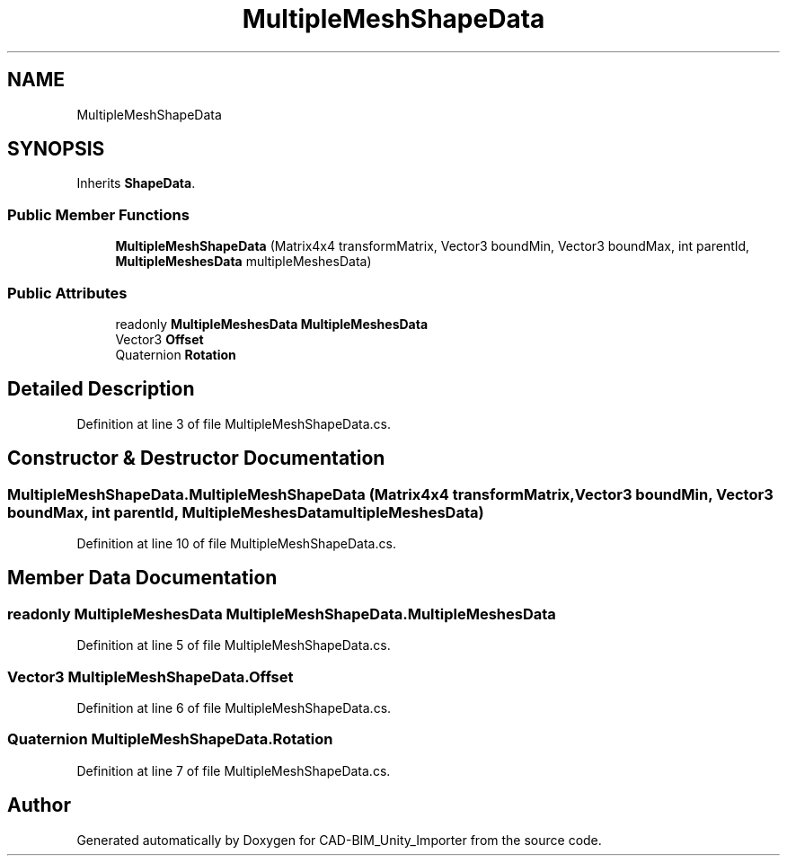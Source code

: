 .TH "MultipleMeshShapeData" 3 "Thu May 16 2019" "CAD-BIM_Unity_Importer" \" -*- nroff -*-
.ad l
.nh
.SH NAME
MultipleMeshShapeData
.SH SYNOPSIS
.br
.PP
.PP
Inherits \fBShapeData\fP\&.
.SS "Public Member Functions"

.in +1c
.ti -1c
.RI "\fBMultipleMeshShapeData\fP (Matrix4x4 transformMatrix, Vector3 boundMin, Vector3 boundMax, int parentId, \fBMultipleMeshesData\fP multipleMeshesData)"
.br
.in -1c
.SS "Public Attributes"

.in +1c
.ti -1c
.RI "readonly \fBMultipleMeshesData\fP \fBMultipleMeshesData\fP"
.br
.ti -1c
.RI "Vector3 \fBOffset\fP"
.br
.ti -1c
.RI "Quaternion \fBRotation\fP"
.br
.in -1c
.SH "Detailed Description"
.PP 
Definition at line 3 of file MultipleMeshShapeData\&.cs\&.
.SH "Constructor & Destructor Documentation"
.PP 
.SS "MultipleMeshShapeData\&.MultipleMeshShapeData (Matrix4x4 transformMatrix, Vector3 boundMin, Vector3 boundMax, int parentId, \fBMultipleMeshesData\fP multipleMeshesData)"

.PP
Definition at line 10 of file MultipleMeshShapeData\&.cs\&.
.SH "Member Data Documentation"
.PP 
.SS "readonly \fBMultipleMeshesData\fP MultipleMeshShapeData\&.MultipleMeshesData"

.PP
Definition at line 5 of file MultipleMeshShapeData\&.cs\&.
.SS "Vector3 MultipleMeshShapeData\&.Offset"

.PP
Definition at line 6 of file MultipleMeshShapeData\&.cs\&.
.SS "Quaternion MultipleMeshShapeData\&.Rotation"

.PP
Definition at line 7 of file MultipleMeshShapeData\&.cs\&.

.SH "Author"
.PP 
Generated automatically by Doxygen for CAD-BIM_Unity_Importer from the source code\&.
